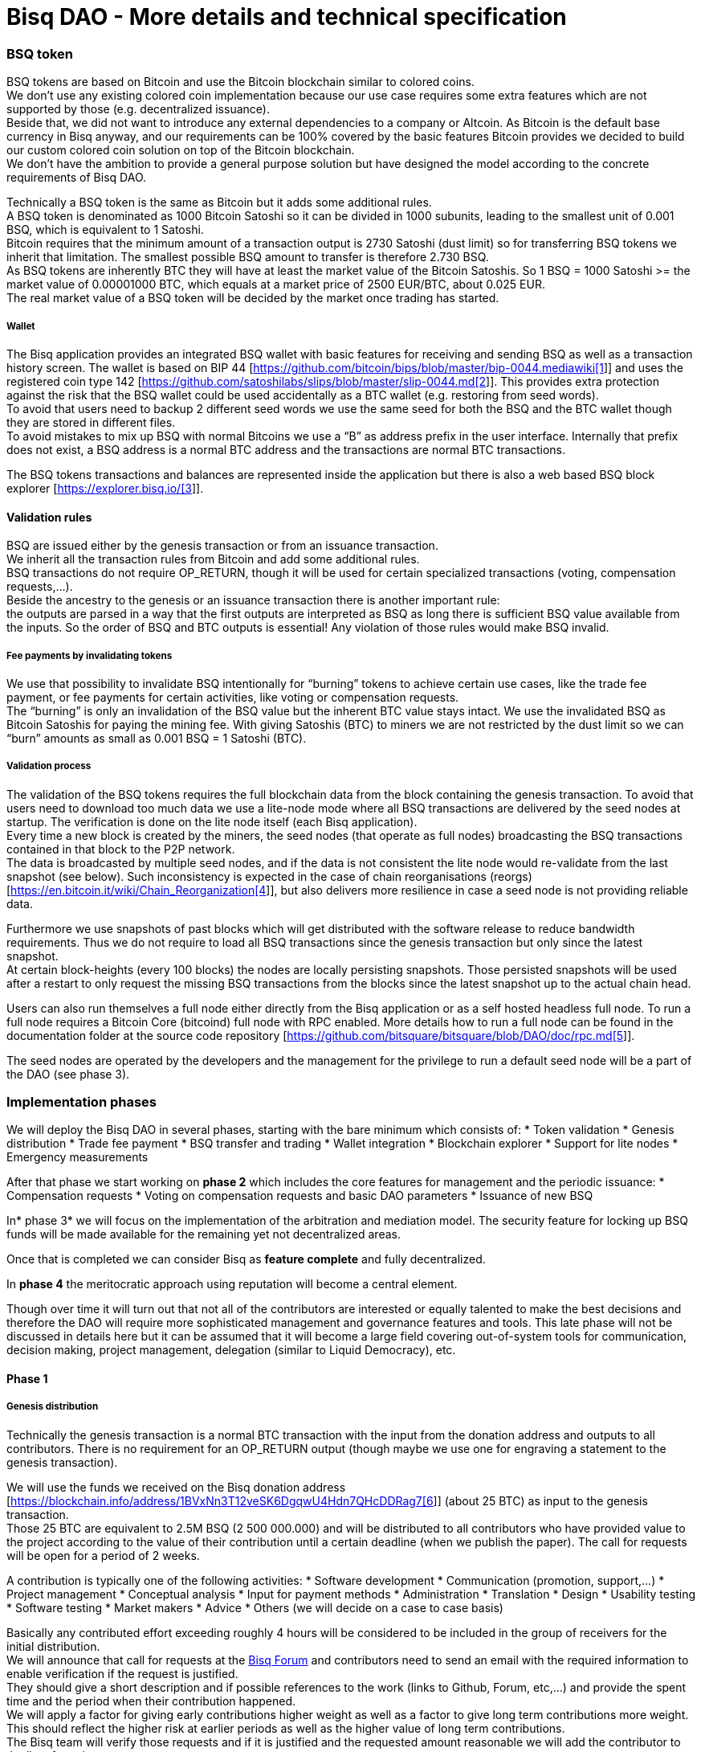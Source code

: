 = Bisq DAO - More details and technical specification

=== BSQ token

BSQ tokens are based on Bitcoin and use the Bitcoin blockchain similar to colored coins. +
We don't use any existing colored coin implementation because our use case requires some extra features which are not supported by those (e.g. decentralized issuance).  +
Beside that, we did not want to introduce any external dependencies to a company or Altcoin. As Bitcoin is the default base currency in Bisq anyway, and our requirements can be 100% covered by the basic features Bitcoin provides we decided to build our custom colored coin solution on top of the Bitcoin blockchain.  +
We don’t have the ambition to provide a general purpose solution but have designed the model according to the concrete requirements of Bisq DAO.

Technically a BSQ token is the same as Bitcoin but it adds some additional rules. +
A BSQ token is denominated as 1000 Bitcoin Satoshi so it can be divided in 1000 subunits, leading to the smallest unit of 0.001 BSQ, which is equivalent to 1 Satoshi. +
Bitcoin requires that the minimum amount of a transaction output is 2730 Satoshi (dust limit) so for transferring BSQ tokens we inherit that limitation. The smallest possible BSQ amount to transfer is therefore 2.730 BSQ. +
As BSQ tokens are inherently BTC they will have at least the market value of the Bitcoin Satoshis. So 1 BSQ = 1000 Satoshi >= the market value of 0.00001000 BTC, which equals at a market price of 2500 EUR/BTC, about 0.025 EUR. +
The real market value of a BSQ token will be decided by the market once trading has started.

===== Wallet

The Bisq application provides an integrated BSQ wallet with basic features for receiving and sending BSQ as well as a transaction history screen. The wallet is based on BIP 44 [https://github.com/bitcoin/bips/blob/master/bip-0044.mediawiki[https://github.com/bitcoin/bips/blob/master/bip-0044.mediawiki[1]]] and uses the registered coin type 142 [https://github.com/satoshilabs/slips/blob/master/slip-0044.md[https://github.com/satoshilabs/slips/blob/master/slip-0044.md[2]]]. This provides extra protection against the risk that the BSQ wallet could be used accidentally as a BTC wallet (e.g. restoring from seed words). +
To avoid that users need to backup 2 different seed words we use the same seed for both the BSQ and the BTC wallet though they are stored in different files. +
To avoid mistakes to mix up BSQ with normal Bitcoins we use a “B” as address prefix in the user interface. Internally that prefix does not exist, a BSQ address is a normal BTC address and the transactions are normal BTC transactions.

The BSQ tokens transactions and balances are represented inside the application but there is also a web based BSQ block explorer [https://explorer.bisq.io/[https://explorer.bisq.io/[3]]].

==== Validation rules

BSQ are issued either by the genesis transaction or from an issuance transaction. +
We inherit all the transaction rules from Bitcoin and add some additional rules. +
BSQ transactions do not require OP_RETURN, though it will be used for certain specialized transactions (voting, compensation requests,...). +
Beside the ancestry to the genesis or an issuance transaction there is another important rule: +
the outputs are parsed in a way that the first outputs are interpreted as BSQ as long there is sufficient BSQ value available from the inputs. So the order of BSQ and BTC outputs is essential! Any violation of those rules would make BSQ invalid.

===== Fee payments by invalidating tokens

We use that possibility to invalidate BSQ intentionally for “burning” tokens to achieve certain use cases, like the trade fee payment, or fee payments for certain activities, like voting or compensation requests. +
The “burning” is only an invalidation of the BSQ value but the inherent BTC value stays intact. We use the invalidated BSQ as Bitcoin Satoshis for paying the mining fee. With giving Satoshis (BTC) to miners we are not restricted by the dust limit so we can “burn” amounts as small as 0.001 BSQ = 1 Satoshi (BTC).

===== Validation process

The validation of the BSQ tokens requires the full blockchain data from the block containing the genesis transaction. To avoid that users need to download too much data we use a lite-node mode where all BSQ transactions are delivered by the seed nodes at startup. The verification is done on the lite node itself (each Bisq application). +
Every time a new block is created by the miners, the seed nodes (that operate as full nodes) broadcasting the BSQ transactions contained in that block to the P2P network. +
The data is broadcasted by multiple seed nodes, and if the data is not consistent the lite node would re-validate from the last snapshot (see below). Such inconsistency is expected in the case of chain reorganisations (reorgs) [https://en.bitcoin.it/wiki/Chain_Reorganization[https://en.bitcoin.it/wiki/Chain_Reorganization[4]]], but also delivers more resilience in case a seed node is not providing reliable data.

Furthermore we use snapshots of past blocks which will get distributed with the software release to reduce bandwidth requirements. Thus we do not require to load all BSQ transactions since the genesis transaction but only since the latest snapshot. +
At certain block-heights (every 100 blocks) the nodes are locally persisting snapshots. Those persisted snapshots will be used after a restart to only request the missing BSQ transactions from the blocks since the latest snapshot up to the actual chain head.

Users can also run themselves a full node either directly from the Bisq application or as a self hosted headless full node. To run a full node requires a Bitcoin Core (bitcoind) full node with RPC enabled. More details how to run a full node can be found in the documentation folder at the source code repository [https://github.com/bitsquare/bitsquare/blob/DAO/doc/rpc.md[https://github.com/bitsquare/bitsquare/blob/DAO/doc/rpc.md[5]]].

The seed nodes are operated by the developers and the management for the privilege to run a default seed node will be a part of the DAO (see phase 3).

=== Implementation phases

We will deploy the Bisq DAO in several phases, starting with the bare minimum which consists of:
 * Token validation
 * Genesis distribution
 * Trade fee payment
 * BSQ transfer and trading
 * Wallet integration
 * Blockchain explorer
 * Support for lite nodes
 * Emergency measurements

After that phase we start working on *phase 2* which includes the core features for management and the periodic issuance:
 * Compensation requests
 * Voting on compensation requests and basic DAO parameters
 * Issuance of new BSQ

In* phase 3* we will focus on the implementation of the arbitration and mediation model. The security feature for locking up BSQ funds will be made available for the remaining yet not decentralized areas.

Once that is completed we can consider Bisq as *feature complete* and fully decentralized.

In *phase 4* the meritocratic approach using reputation will become a central element.

Though over time it will turn out that not all of the contributors are interested or equally talented to make the best decisions and therefore the DAO will require more sophisticated management and governance features and tools. This late phase will not be discussed in details here but it can be assumed that it will become a large field covering out-of-system tools for communication, decision making, project management, delegation (similar to Liquid Democracy), etc.

==== Phase 1

===== Genesis distribution

Technically the genesis transaction is a normal BTC transaction with the input from the donation address and outputs to all contributors. There is no requirement for an OP_RETURN output (though maybe we use one for engraving a statement to the genesis transaction).

We will use the funds we received on the Bisq donation address [https://blockchain.info/address/1BVxNn3T12veSK6DgqwU4Hdn7QHcDDRag7[https://blockchain.info/address/1BVxNn3T12veSK6DgqwU4Hdn7QHcDDRag7[6]]] (about 25 BTC) as input to the genesis transaction. +
Those 25 BTC are equivalent to 2.5M BSQ (2 500 000.000) and will be distributed to all contributors who have provided value to the project according to the value of their contribution until a certain deadline (when we publish the paper). The call for requests will be open for a period of 2 weeks.

A contribution is typically one of the following activities:
 * Software development
 * Communication (promotion, support,...)
 * Project management
 * Conceptual analysis
 * Input for payment methods
 * Administration
 * Translation
 * Design
 * Usability testing
 * Software testing
 * Market makers
 * Advice
 * Others (we will decide on a case to case basis)

Basically any contributed effort exceeding roughly 4 hours will be considered to be included in the group of receivers for the initial distribution. +
We will announce that call for requests at the https://forum.bisq.io/[Bisq Forum] and contributors need to send an email with the required information to enable verification if the request is justified. +
They should give a short description and if possible references to the work (links to Github, Forum, etc,...) and provide the spent time and the period when their contribution happened. +
We will apply a factor for giving early contributions higher weight as well as a factor to give long term contributions more weight. This should reflect the higher risk at earlier periods as well as the higher value of long term contributions. +
The Bisq team will verify those requests and if it is justified and the requested amount reasonable we will add the contributor to the list of receivers. +
The hours will get multiplied by a factor to the type of contribution (orientated on typical market salaries). +
We will then sum up all the weighted hours of all verified contributors and use the percentage of each contributor related to the overall sum for calculating the amount of BSQ they will receive from the genesis transaction. +
So if a contributor has worked 100 hours and the sum of all contributors is 10 000 hours he will receive 1% of the 2 500 000.000 BSQ from the genesis transaction, thus 25 000 BSQ.

The way how the factors are applied, how the requested amounts get adjusted and the total sum will be kept private in the team to protect privacy of the contributors as well as to avoid pointless discussions. The model for distributing the project’s value is a voluntary act of the Bisq team and there is no right for a claim of any contributor as we never gave any guarantee or advertised that as a reward model. We are simply donating back our received donations to those who we think they deserve to get something in return for their support. +
Also the contributors can request anonymously and it is highly recommended to use GPG. This should protect the privacy of the contributors as far as possible (many will be known due their activity, but at least only the team will know that). +
For market makers the verification might get a bit more difficult and we will apply a practical approach how to deal with that. They need initially provide only the onion address of their Bisq application and the number of trades they did. If we see a requirement for it there might be an extra software release where the market makers can prove their claims in a way which protects their privacy but gives cryptographic evidence of their request. +
We will include the top 100 traders and their percentage of BSQ will get calculated by the number of trades.

To have some funds for paying contributors in the time between the genesis distribution and the periodic issuance starting with phase 2 we give an estimated amount to the Bisq foundation, which will escrow those funds and pays the contributors. +
It is estimated that it will take 3 months to get to phase 2 and we calculate payments for 5 full time contributors with the usual market rates for blockchain developers. +
As we cannot predict the market price we only can make a rough estimation. We will put 150 000 BSQ aside for that. If funds are left over once phase 2 has started we add the remaining funds to the legal contingency fund (see below).

Legal contingency fund: +
We put aside a legal contingency fund which will contain 200 000 BSQ. +
The escrowed fund in the foundation will be held in a 2of3 MultiSig of 2 foundation board members and a developer.

===== Trade fee payment

The trade fee can be paid in BSQ (if the user has sufficient BSQ in his wallet) or in BTC. +
The base fee in BTC will initially be 0.002 BTC. If BSQ is used it will be initially 0.500 BSQ for the maker and 0.750 BSQ for the taker (can be changed by voting). If the market price of BSQ is 0.0004 BSQ/BTC the BTC value of the trade fee paid in BSQ would be for the maker 0.0002 BTC which is 10% of the fee in BTC so they get a 90% discount. +
The fee payment is done by making a part of the BSQ invalid and give that part to miners as Satoshis (BTC), thus the BTC value is not lost but used as mining fee.

E.g. A 0.500 BSQ fee payment tx could look like that: +
Input 1: 10.000 BSQ +
Input 2: 0.1 BTC +
Output 1: 9.500 BSQ +
Output 2: 0.09949500 BTC +
Mining fee: 0.0005 (0.00049500 BTC + 0.00000500 BTC or 0.500 BSQ)

So in that case we only use 9.500 BSQ of the 10.000 BSQ from the input. As the second output is spending more than the remaining 0.500 BSQ it is invalid as BSQ and we consider it as a BTC output. The remaining 0.500 BSQ which was not used in the first output will be used for the mining fee, thus reduces the mining fee which is paid from the BTC input (input 2). +
With that model we can spend fees as small as 0.001 BSQ or 1 Bitcoin Satoshi.

The trade fee will be calculated based on the trade amount and the distance from the market price (if available). We use the same model for BTC and BSQ fees. +
A 1 BTC trade with 1% distance from the market price will use the default fee. If the trade amount is lower or higher we apply a linear adjustment. 0.1 BTC trade has 10% of the trade fee as long as we don't reach the minimum value for the trade fee. For the distance to the market price we use the square root of the percent value, so 9% would result in a factor of 3.  +
A 16% distance to the market price would cause a 4 times increase of the trade fee.

The fee is calculated according to that formula: +
Math.max(Min. trade fee, Trade amount in BTC * default fee * sqrt(distance to market price in %))

===== BSQ transfer and trading

The BSQ can be sent and received like normal BTC. To avoid to mix up BSQ with normal BTC and risking invalidation of BSQ we use a “B” as address prefix in the user interface. So users who only operate via the UI (as recommended) cannot make mistakes here.

_Warning:_ +
_It is definitely NOT recommended to “hack” around with custom created transactions. If people are doing that they have to be sure to understand all details of the validation protocol and are fully responsible if case they accidentally burn their BSQ. This document might not cover 100% of all the details, only the source code is the real reference. We will not provide support for such cases and future changes might not take care of special cases used by custom transactions or implementations._

A BSQ transfer transaction is a normal BTC transaction with mixed inputs of BSQ and BTC. The BTC part is required for the mining fee payment. There is no OP_RETURN output required.

E.g. a typical BSQ transfer transaction could look like that: +
Input 1: 30.000 BSQ (BSQ sender) +
Input 2: 0.01 BTC (required for mining fee) +
Output 1: 10.000 BSQ (BSQ receiver) +
Output 1: 20.000 BSQ (BSQ change output back to sender) +
Output 2: 0.0095 BTC (change output) +
Mining fee: 0.0005

===== Validation

The validation process of BSQ starts with the genesis transaction. +
The block height and transaction ID of the genesis transaction is hard coded and the application (in full node mode) starts to request the block which contains the genesis transaction from the Bitcoin Core (bitcoind) via RPC calls. +
It iterates all transactions until it finds the genesis transaction and adds all transaction outputs as valid BSQ outputs. From there it will iterate all following transactions and if it finds an input which is spending one of the existing BSQ outputs it will verify the outputs to see if they are valid BSQ. The value of all BSQ outputs must not exceed the sum of all the BSQ inputs. The outputs are sorted by the index and as soon an output has used up all the available BSQ from the inputs the following outputs are considered as BTC outputs. +
If there is BSQ value remaining but not sufficient for an output the remaining BSQ becomes invalid. This is intentionally used for the fee payments. +
We do not support raw MultiSig transactions (BIP 11) for BSQ. It has to be explored further in future if it is feasible to support that and if there is any need for that.

====== Full nodes

A fully validating BSQ node has the requirement to run a Bitcoin Core (bitcoind) node to provide the blockchain data for verification. The communication is done via RPC. The details about the setup can be found in the documentation folder at the source code [https://github.com/bitsquare/bitsquare/blob/DAO/doc/rpc.md[https://github.com/bitsquare/bitsquare/blob/DAO/doc/rpc.md[5]]]. +
Every user can run a full node either from the Bisq application or as a specialized headless node locally or on a server and connect to that node only.

The full nodes also get a notification from Bitcoin Core at each new block, scan the block for BSQ transactions and broadcast those to the Bisq P2P network. Every transaction with any BSQ input or output (issuance) is considered as BSQ transaction. The full node also listens to network messages from lite nodes which are requesting BSQ blocks from a certain block height. The full node sends back the list of all blocks since that requested height. The bandwidth requirements for that will depend on the number of BSQ transactions but rough estimations suggest that there will be no considerable issues. +
The Bisq seed nodes are used as full nodes since those are the first nodes to which a user gets connected and we can use the existing connection to transmit the additional data early at startup.

====== Lite nodes

Most users will likely operate in the lite node mode. They have to trust the seed node operators that they are not all colluding and delivering incorrect data. If at least one operator is honest the lite node can detect a conflict and would re-validate each block from the last snapshot.

A lite node requests at startup from the seed node the missing BSQ blocks and then validates those blocks to achieve a local state of valid and unspent BSQ outputs. +
At each new block they receive the broadcasted messages from multiple seed nodes (min. 4 operated by different developers) and only if all those messages contain the same data the validation will succeed and the block will be added to the local state. In case of chain splits it can be that one of the seed nodes is on another chain and conflicting blocks get propagated. This would trigger a re-validation of all blocks from the latest snapshot for the lite node. The last received block would be considered as the current state but the user get displayed a message that there are conflicts and it is recommended to wait for more than one confirmation before considering a BSQ transaction as valid. Only after all full nodes (seed nodes) have the same state again the lite node will exit the “warning” state. If the user waits for a sufficiently high numbers of confirmation (4-6) he will not risk that his validation was based on an orphaned chain and that he could become victim of a double spend. +
A seed node which would continuously deliver incompatible data would get investigated and might get removed. +
*Snapshots:* +
Every 100 blocks a snapshot mechanism gets triggered. The current state get cloned and kept in memory and if a previous clone exists the previous one will be persisted. At the next snapshot trigger event the latest clone will be persisted and a new clone will be cached again. That way the snapshot always at least 100 blocks old. +
The lite node requests the blocks since the latest snapshot only, so that will be usually max. 200 blocks. Just at the first startup when the lite node has only the snapshot shipped with the binary the requested blocks might consume a bit more bandwidth. +
If we have monthly releases there would be about 4500 blocks in one months but even with that we expect not more than 1-5 MB of bandwidth to receive the initial blockchain data.

==== Phase 2

In phase 2 we introduce the periodic voting and issuance cycle.

Periods are defined in block height. Each period is separated with a break of 10 blocks to avoid issues with reorgs.

 * Publishing compensation requests (3930 blocks, about 27 days)
 * Voting: Approve/decline compensation requests, change DAO parameters (450 blocks, about 3 days)
 * Issuance of new BSQ (happens directly and automatically after the vote result is completed)

The full cycle will last 4380 blocks which is about an average month if one block takes in average 10 min. The intervals are hard coded but if there is demand for it we might implement support for making the periods adjustable so they can be changed by voting.

===== Compensation request

Contributors can create a compensation requests for the work they contributed to the project. This can be anything what has added value to the project. +
The contributors has no guarantee that their request gets accepted and funded. So when they start working they need to be aware that there is no guarantee for a reward. +
If not sure about the value of their work for the community, they should make small work packages and discuss at the usual communication channels (Forum, IRC,..) to see if the work they are proposing sparks some interest and support. To use upfront payment with escrow would make the process much more complicated (who controls the escrow,...).  +
It also reflects the situation of normal freelance work where work is paid usually after the work is completed and the reputation of the company provides sufficient base for a trust relationship in most cases.

To avoid spam the contributor needs to pay a fee of 10 BSQ (can be changed by voting). +
There will be a user interface in the application where the contributor fills in a form with the required data.

The contributor will publish the request to the P2P network after the fee tx is confirmed with 6 confirmations in the blockchain (6 confirmations to avoid issues with reorgs and tx malleability). The publishing of the compensation request can be done any time during the contribution request phase. A contributor can file several requests for different work packages. +
Any compensation request is discarded once the first phase has ended (once the break starts). Each node will verify the compensation request if it fulfills the rules and only forward valid requests. +
The UI will display own requests, the active requests of others as well a history of all past requests.

The range for allowed amounts for a compensation request payout will be 100 BSQ to 20 000 BSQ. Those values can be adjusted by voting.

*A compensation request needs to contain following data*
 * UID (auto generated unique ID)
 * Contributor’s name or nickname
 * Title (must not conflict with existing)
 * Category (Development, Design, Promotion, Arbitrator, Market maker,…)
 * Description (short paragraph)
 * Link to either Github issues or Bisq Forum for detailed description and deliveries
 * Start date
 * Delivery date
 * Requested funds in BSQ
 * Prepared BSQ issuance transaction (become a valid issuance tx if request gets accepted after voting has completed)
 * Onion address
 * Tx ID of fee payment tx
 * Contributor’s Public key
 * Signature of compensation request (sig of hash of all immutable request data as whitespace stipped json)

*Data structure of the OP_RETURN compensation request data*
 * 1 byte for type (0x01)
 * 1 byte for version (0x01)
====== Verification rules for compensation request transactions

 * There have to be an OP_RETURN output as last output
 * The amount at the OP_RETURN output has to be 0
 * The first byte in the OP_RETURN data need to be the: 0x01 (type)
 * The second byte in the OP_RETURN data need to match the nodes version byte: 0x01 (requests made with older versions are invalid)
 * Size of OP_RETURN data is 2 bytes
 * There have to be a BSQ input for the fee payment
 * BSQ used for fee need to be mature
 * The fee need to match the fee defined for that cycle (can be changed by voting at each new cycle)
 * The block height must be in the correct period
 * It needs to have at least one output to the address defined in the compensation request data

Contributors need to have the latest version installed when doing a request to be sure to have the same version as the verification nodes.

E.g. a typical compensation request tx could look like that (fee is 10 BSQ): +
Input 1: 30.000 BSQ (needed for fee payment) +
Input 2: 0.1 BTC (needed for mining fee as well as we need 1 BTC output +
Output 1: 20.000 BSQ (change output) +
Output 2: 0.0996 BTC (change output to BTC address defined in request) +
Output 3 (last): OP_RETURN data as defined above +
Mining fee: 0.00050000 (0.00040000 BTC from input 2 + 0.00010000 BTC or 10 BSQ from input 1)

===== Voting

To make the best decisions require a certain level of information and time. Voting in the DAO is an important service and should be only executed by those who are well informed and take sufficiently time to make well reasoned decisions. Therefore there will be a considerable fee for voting to de-incentivize stakeholders who are not sufficiently interested in the project. +
The fee will be set to 5 BSQ but can changed by voting over time. +
The stakeholder can vote on a single vote item or on as many as the storage space in OP_RETURN allows. If he wants to vote on more items he can use BSQ stake from different addresses to split his stake and distribute for different sets of vote items.

In the vote period a stakeholder cannot transfer his BSQ tokens which he used for voting, otherwise he would render his vote invalid. For that reason we should keep the vote period rather short to not lock up liquidity for too long. There might be an effect on the market price as if many stakeholder are using their coins for voting there will be less supply and therefore increase the price. Thought that effect should be limited as it is predictable and known in advance and it is just for 3 days and the loss of the vote would also be not too problematic for some stakeholders, if they decide to prefer to trade their tokens instead. +
The vote transaction moves BSQ to another address in the voter’s wallet. Though we cannot distinguish if the receiving address really belongs to the same user or if the receiver is someone else. As we cannot verify the ownership of the outputs but only the ownership of the inputs (by signing the tx) we define that voting right is derived from the possession of BSQ tokens in the time period of the voting. The voter could sell his full BSQ inputs but then if the new owner votes it would render the tx for voting invalid as the output is spent. Also a trade transaction is different from a vot transactions so such a transfer of BSQ would require an out of band trade mechanism.

The voting is using an OP_RETURN output to store the vote data. All nodes will collect this data at each block and calculate and display the temporary results. After the vote period and the following break has ended the final result will be calculated.

All valid compensation requests from the current cycle are considered for voting. The stakeholder can choose to accept, decline or ignore a request. If the voter ignores a request it will get represented in the data structure. For acceptance or decline a simple majority is sufficient (> 50%).

All major parameters of the DAO like trading fee, fees used in the DAO, periods, etc. can be changed by voting. The changed parameters will become active after the current cycle has ended to give some buffer to avoid synchronization problems. +
Change for parameters will have some restrictions to avoid too radical changes. As the restrictions will be depending on the type of parameter each parameter will have its own value.

The exact definition on what can be voted is not defined at the current state. But basically anything where no consensus is found by the developers and/or community can become subject for voting. Though not every detail will become subject of voting to avoid unneeded overhead.

To avoid that some stakeholder take benefit of voter apathy and are able to make changes with a very low stake we require a quorum for each vote item. Those quorum values will be defined for each vote item. If the vote item does not reach that limit it will be discarded.

The stake will use coin age, so early voting is weighted higher. That should disincentive last minute votes. +
*The weighting will be applied in 3 phases: *
 * First 150 blocks (about 1 day): 100%
 * Next 150 blocks: 50%
 * Last 150 blocks: 15%

*Data structure of the OP_RETURN vote data:*
 * 1 byte for type (0x02)
 * 1 byte for version (0x01)
 * 20 bytes for hash of voter’s compensation requests collection (details see below)
 * 1 byte for the number of bytes used for compensation requests data (can be 0 if no data, otherwise multiple of 2)
 * 1 or more bytes for a  bitmap that represents if the user has voted on that request
 * 1 or more bytes for a bitmap that represents the vote result (0/1) on that request
 * Optional groups of 2 bytes: 1 byte for parameter code, 1 byte for parameter value
 * Total size: Max. 80 bytes
====== Verification rules for voting transactions

 * There have to be a OP_RETURN output as last output
 * The amount at the OP_RETURN output has to be 0
 * The first byte in the OP_RETURN data need to be the: 0x02 (type)
 * The second byte in the OP_RETURN data need to match the nodes version byte: 0x01 (requests made with older versions are invalid)
 * Size of OP_RETURN data needs to be at least 23 (first 2 bytes are type and version, followed by a 20 byte hash, next byte is number of compensation request votes)
 * The number of compensation request votes need to be even
 * The size of the OP_RETURN data is not even
 * The size of the OP_RETURN data is 23 + 2 * number of compensation request votes
 * There have to be a BSQ input for the fee payment
 * BSQ used for fee need to be mature
 * There have to be exactly 1 BSQ output for the voting weight
 * This BSQ output need to be still unspent when the voting result is calculated
 * The fee need to match the fee defined for that cycle (can be changed by voting at each new cycle)
 * The block height must be in the correct period

Contributors need to have the latest version installed when participating in voting to be sure to have the same version as the verification nodes.

E.g. a typical voting tx could look like that (fee is 20 BSQ): +
Input 1: 3000.000 BSQ (needed for fee payment) +
Input 2: 0.01 BTC (needed for mining fee) +
Output 1: 2980.000 BSQ (change output and stake used as weight in voting) +
Output 2: 0.0093 BTC (change output to BTC address defined in request) +
Output 3 (last): OP_RETURN data as defined above +
Mining fee: 0.00050000 (0.0003 BTC + 0.0002 BTC / 20 BSQ)

*Find majority of possibly different compensation requests collection:* +
As the P2P network delivers the compensation requests collection we cannot count on a 100% synchronized data set. To get a consensus which view of the data we want to use for the voting calculation we use the hash of the compensation requests collection which received the highest BSQ stake in the votes. If a vote was based on another compensation requests collection (different hash) it will be ignored. +
In rare case we would have 2 compensation requests collections with the same BSQ stake we would use the one where the hash converted to a double number results in the smaller number. +
It can be assumed that such cases will be very rare but we need to handle it otherwise the bits interpreted for the vote result would have a different meaning.

*Hash of voter’s compensation requests collection:* +
We use the 20 byte hash of a json string of the compensation request data. Whitespace get stripped. The hash function is: RIPEMD160(Sha256(json)).

*Bitmap structure:* +
The compensation request votes are represented in 2 bitmaps. One for indicating if the stakeholder has voted on a request or not and the second to indicate acceptance or decline. +
The bitmap is filled up to full bytes if the number of compensation requests is less than a multiple of 8 (e.g. 9 compensation requests will require 2 bytes where 7 bits of second byte will be filled with 0).

The voting result can be calculated at each new block, so the user can follow the temporary results. At the end of the voting period and the following break we calculate the final result.

====== Calculate the voting result

 * We sort the collection of valid compensation requests by compensation request tx ID
 * We use the index in the sorted list to assign the first bitmap to see on which requests the stakeholder has voted
 * We take the values from the second bitmap for those items where we have a 1 in the first map
 * Once the compensation results are extracted we go on with the optional groups of 2 bytes for the parameters and apply the weighted values by using the BSQ stake like above.
 * In case of invalid parameters we ignore them and go on to the next groups of 2 bytes
 * We check if the vote value is in the permitted range for change. Invalid values get skipped.
 * We check if the vote items have reached the min. quorum (each vote item has its defined quorum in BSQ).
 * We use the BSQ amount of the unspent BSQ change output to apply stake based weighting to the values
 * We use the block height of the voting transaction to apply the time based weighting (earlier votes get higher weight to incentivize early voting). First block has factor 2, last block factor 1. Between we use a linear interpolation.
 * We calculate the weighted average of all values.
===== Issuance of new BSQ

After the vote period and the following break has ended the prepared issuance transactions in the accepted compensation requests become valid as new issuance transactions.

====== Verification rules for the issuance transaction

 * The BSQ output is equal to that what has been defined in the compensation request
 * The issuance amount need to be in the range of the min. and max. allowed amount
 * The block height must have been in the correct compensation request period
 * The compensation request need to be accepted in the voting process
==== Phase 3

===== Mediation and arbitration system

As discussed in the https://docs.google.com/document/d/1DXEVEfk4x1qN6QgIcb2PjZwU4m7W6ib49wCdktMMjLw/edit#[Arbitration and Mediation System document] we will split the dispute process into mediation and arbitration.

Requirements for locked up BSQ funds are initially set to 1000 BSQ for a mediator and 20000 BSQ for an arbitrator but can be adjusted by voting. +
At registration the lockup transaction requires 6 confirmations in the blockchain before it is considered valid.

Both need to fulfill basic requirements (availability, quality of work,...). If they would fail on those they would risk that the locked up funds (or part of it) get confiscated.  +
Mediators can use external tools for building up reputation. Links to a webpage or services like https://www.bitrated.com[Bitrated] can provide such a bridge. An application internal reputation system for mediators and arbitrators might be implemented as well over time but is not planned initially.

===== Lockup process

To register as mediator or arbitrator one need to send the required amount of BSQ to an own BSQ address. This special transaction contains OP_RETURN data which are marking that transaction as lockup transaction (OP_RETURN type 0x03). Any spend transaction from this address would render the BSQ invalid as the only valid process to unlock those funds is to use the unlock transaction.

===== Unlock process

To unlock the funds he makes another transaction to himself with other OP_RETURN data (OP_RETURN type 0x04) which marks that transaction as an unlock request and will become available for spending after the lock time is over. The unlocking period is about 2 months (9000 blocks). +
The delay for unlocking is required to give the community enough time to act in case of abuse to prepare the steps for a possible confiscation. Therefore the lock period need to be rather long.

===== Confiscation

In case a mediator or arbitrator fails (fraud or severe failure in fulfilling the requirements) anyone can make a request for confiscating the locked up funds. This request will have a high fee (100 BSQ) to avoid abuse. It will require a very high quorum (100 000 BSQ) and percentage (75%) of acceptance in the voting process to make sure that this confiscation process will not be abused. +
A partial confiscation is also possible. The confiscation will be rolled out as a new release where the confiscated transaction is hardcoded and renders the locked up BSQ invalid. +
By using a software update we add another safety factor to avoid abuse (if users don't agree they can simply ignore the update), so users are voting to support the decision for confiscation by updating the software. If there is not a super majority it would lead to a network fork. This hard requirements should make sure that only non-contentious cases can be considered for confiscation.

===== Revocation

For revoking a registration it requires some lead time, because the arbitrator or mediator can be used in trades or disputes which require some time to get completed. The lead time will be 2 weeks (2000 blocks). +
Offers which will get taken after his revocation can only be taken if other arbitrators are selected in the offer as well. In the worst case an offer which has only selected a revoked arbitrator becomes invalid which will get communicated to the user so he can remove the offer. That should be a very rare case if multiple arbitrator are available.

The number of mediators and arbitrators can be influenced by voting by setting the requirements and payments higher or lower. A change of the requirements will not be applied to past registrations. The requirement at registration time will stick the lifetime of a mediator or arbitrator.

Arbitrators and mediators get paid like any other contributor via compensation requests. They payment will be adjusted to lead to a healthy amount of arbitrators and mediators.

===== Other use cases for locked up funds

There are a few other areas where we will use the same model with locked up BSQ funds to achieve the security required to open and decentralize those. Additionally there will be a voting process as those privileges are usually taken by main contributors, so reputation will play an important role beside the requirement for locked up BSQ funds.

====== Infrastructure

 * Seed nodes (they provide also the BSQ transactions for lite nodes)
 * Market price feed provider node: BitcoinAverage price requires a API key and a monthly fee payment. Users can use their own node but then they need to acquire an API key from BitcoinAverage.

All the nodes can be overridden by program arguments, so the user can connect to self hosted nodes. To get the privilege to run one of the default nodes (hard-coded onion address) it requires to lock up BSQ funds and to get accepted in the voting process.

====== Privileged messages

There are a few P2P network messages which require a private key (public key for verification is hard-coded) to broadcast them. They are mainly in place for emergency cases to be able to limit damage or to fix problems. Only the update message is used on a regular base.
 * Send out an application update message
 * Send out an alert message
 * Send a private message to a particular node
 * Ban offers by the peers onion address, offer ID, specific payment account data like name, IBAN,...

All those messages can be ignored by the user when he sets a program argument (in case of abuse by the key holder the users can go that route and the messages will be ignored and have no effect). +
To get the privilege to control a private key for one of those messages it requires to lock up BSQ funds and to get accepted in the voting process.

====== Accounts

 * Github account
 * Bisq domain
 * Bisq Trademark
 * Social media accounts (Twitter, Reddit, Slack, IRC, Facebook, Telegram, Mailing List, Newsletter)

Most of the social media accounts will be operated by community members. The number of “official” Bisq accounts will be low. +
On Github we will use a similar ACK/NACK commitment model like it is used in the Bitcoin Core development process. To receive the ACK/NACK privilege will require locked up BSQ funds and to get accepted in the voting process. Same applies for domain and trademark ownership.

====== Deployment of the app installer

The application installer is built and signed by the main developers. +
Any user can run from source code as well. Again we will use the same model as above for giving the privilege to sign a binary.

Anyone who locked up BSQ for getting one of those privileges will get paid as a contributor for that service.

Until those features are implemented the project founder and the Bisq foundation will serve as a trusted host for of those areas.

==== Phase 4

===== Reputation based voting

As stated earlier the project should shift the weight for decision making from pure stake based to a mixed model where reputation will get a higher weight (target is 70% but will be decided by voting of the stakeholders).

==== Phase 5

===== Further governance and management tools

It can be assumed that there will be requirements for further improvements of the management and governance structure and features. +
We see it as an open work in progress to try to find the best model and tools to achieve the best results. +
Tools for communication, decision making, project management, delegation and more might evolve over time. Many of those tools might be provided out of system from other platforms.

=== Security measurements

To limit risk and possible damage in cases of bugs or exploits we will use several measurements.

==== Maturity

The newly issued tokens (not genesis tokens) have a maturity period of 1 week (1000 blocks). During that period they cannot be used for trading (the buyer would not accept them as they are marked as immature). This maturity period will give more time for reacting in emergency cases.

==== Limitation of growth of the total supply of BSQ tokens per month

The total supply of BSQ tokens will be limited by blockchain height. +
Initially there will be 2 500 000 BSQ from the genesis transaction. +
We don’t expect more than 100 000 new BSQ being issued per month. +
So we use that for the max. monthly growth. This numbers can be adjusted at each release, so he can adopt to the market price.  +
In case of an exploit where the hacker manages to create new BSQ the max. possible damage would be limited by that value. Any BSQ which have been created after exceeding that limit would be considered invalid.

==== Private key for activating emergency measurements

There will be a private key (similar like the other private keys for privileged P2P network messages) for sending out an emergency message to all nodes for deactivating BSQ trade.  +
BSQ tokens are traded only in Bisq. We don’t expect that other exchanges will support BSQ soon as it would require quite a bit of effort for them to support the protocol.

There will be another emergency message for disabling new issuance of tokens. +
Like with the other privileged P2P network messages the users can ignore those emergency messages by a program argument (in case that the key holder would abuse their power), though in case of a hack users who have ignored those messages would not get considered in a possible compensation program for recovering the losses.

==== Predefined policy how to deal with unexpected situations

In case of bugs which would cause the loss of BSQ there will be a reimbursement for the victim by issuing new tokens using the compensation request and voting process (the victim files a compensation request and if accepted by voting can issue themselves the lost BSQ tokens). It requires clear evidence and cooperation of the victim. The lost BSQ (“burned”) have been taken out of circulation and by issuing new tokens we add them again, so we do not inflate the total supply by such a measurement.

Another case would be if tokens get issued by an exploit or hack. They will get confiscated if it is possible (if they have not been already traded and ownership is not 100% clear anymore). A hard fork adding code to declare certain transactions invalid would be deployed in such a case.

To avoid later discussions about “code is law” we define with that policy clearly that in case of a clear violation to the intended behavior of the DAO we will try to fix it as far it is possible. Confiscation and new issuance are valid tools to achieve that. The network effect and fork risk are in place to avoid any abuse of those emergency measurements.

=== Definitions

Some terms are used in different context. The following should make more clear the distinction of their meaning.

====== Compensation request

We refer to that term as the request from the user perspective in a conceptual sense.

====== Compensation request transaction

This is the Bitcoin transaction which will turn into  new issuance transaction once the compensation request got accepted in voting.

====== Compensation request data

This is the data structure published to the P2P network when creating a compensation request. It gets created when the user fills in a form in the application and confirms to submit a compensation request.

====== Voting

We refer to that term as the voting activity from the user perspective in a conceptual sense.

====== Voting transaction

This is the Bitcoin transaction which contains the voting data for timestamping and to have a consistent data view.

====== Voting data

This is the data structure published to the P2P network when submitting a vote. It gets created when the user sets his voting options in the UI and confirms to submit the vote.

=== References

[1] Marek Palatinus, Pavol Rusnak, “Multi-Account Hierarchy for Deterministic Wallets”, https://github.com/bitcoin/bips/blob/master/bip-0044.mediawiki[https://github.com/bitcoin/bips/blob/master/bip-0044.mediawiki], April 2017.  +
[2] Pavol Rusnak, Marek Palatinus; “Registered coin types for BIP-0044”, https://github.com/satoshilabs/slips/blob/master/slip-0044.md[https://github.com/satoshilabs/slips/blob/master/slip-0044.md], June 2017. +
[3] Bisq, “BSQ Explorer”, https://explorer.bisq.io/[https://explorer.bisq.io], July 2017. +
[4] Bitcoin wiki, “Chain Reorganization”, https://en.bitcoin.it/wiki/Chain_Reorganization[https://en.bitcoin.it/wiki/Chain_Reorganization], November 2012 +
[5] Bisq, "Setup or RPC calls to Bitcoin Core", https://github.com/bitsquare/bitsquare/blob/DAO/doc/rpc.md[https://github.com/bitsquare/bitsquare/blob/DAO/doc/rpc.md], June 2017 +
[6] Blockchain.info, "Bitsquare.io donations:" https://blockchain.info/address/1BVxNn3T12veSK6DgqwU4Hdn7QHcDDRag7[https://blockchain.info/address/1BVxNn3T12veSK6DgqwU4Hdn7QHcDDRag7], July 2017.



